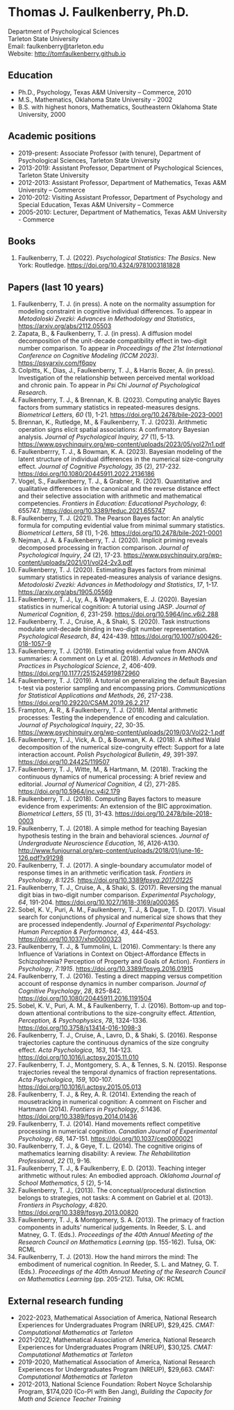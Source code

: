 #+TITLE: 
#+AUTHOR:
#+OPTIONS: toc:nil num:nil
#+LATEX_CLASS: article
#+LATEX_CLASS_OPTIONS: [article,8pt]
#+LATEX_HEADER: \usepackage[left=1in,right=1in,bottom=1in,top=1in]{geometry}
#+LATEX_HEADER: \usepackage{fancyhdr}
#+LATEX_HEADER: \pagestyle{fancyplain}
#+LATEX_HEADER: \lfoot{Last updated \today} \cfoot{} \rfoot{\thepage}

* Thomas J. Faulkenberry, Ph.D.

Department of Psychological Sciences\\  
Tarleton State University\\
Email: faulkenberry@tarleton.edu\\
Website: [[http://tomfaulkenberry.github.io]]

** Education   
- Ph.D., Psychology, Texas A&M University – Commerce, 2010
- M.S., Mathematics, Oklahoma State University - 2002
- B.S. with highest honors, Mathematics, Southeastern Oklahoma State University, 2000

** Academic positions
- 2019-present: Associate Professor (with tenure), Department of Psychological Sciences, Tarleton State University
- 2013-2019: Assistant Professor, Department of Psychological Sciences, Tarleton State University
- 2012-2013: Assistant Professor, Department of Mathematics, Texas A&M University – Commerce
- 2010-2012: Visiting Assistant Professor, Department of Psychology and Special Education, Texas A&M University – Commerce
- 2005-2010: Lecturer, Department of Mathematics, Texas A&M University - Commerce

** Books
1. Faulkenberry, T. J. (2022). /Psychological Statistics: The Basics/. New York: Routledge. https://doi.org/10.4324/9781003181828
   
** Papers (last 10 years)
1. Faulkenberry, T. J. (in press). A note on the normality assumption for modeling constraint in cognitive individual differences. To appear in /Metodoloski Zvezki: Advances in Methodology and Statistics/, https://arxiv.org/abs/2112.05503
1. Zapata, B., & Faulkenberry, T. J. (in press). A diffusion model decomposition of the unit-decade compatibility effect in two-digit number comparison. To appear in /Proceedings of the 21st International Conference on Cognitive Modeling (ICCM 2023)/. https://psyarxiv.com/f6qpy
1. Colpitts, K., Dias, J., Faulkenberry, T. J., & Harris Bozer, A. (in press). Investigation of the relationship between perceived mental workload and chronic pain. To appear in /Psi Chi Journal of Psychological Research/.
2. Faulkenberry, T. J., & Brennan, K. B. (2023). Computing analytic Bayes factors from summary statistics in repeated-measures designs. /Biometrical Letters, 60/ (1), 1-21. https://doi.org/10.2478/bile-2023-0001
3. Brennan, K., Rutledge, M., & Faulkenberry, T. J. (2023). Arithmetic operation signs elicit spatial associations: A confirmatory Bayesian analysis. /Journal of Psychological Inquiry, 27/ (1), 5-13. https://www.psychinquiry.org/wp-content/uploads/2023/05/vol27n1.pdf
4. Faulkenberrry, T. J., & Bowman, K. A. (2023). Bayesian modeling of the latent structure of individual differences in the numerical size-congruity effect. /Journal of Cognitive Psychology, 35/ (2), 217-232. https://doi.org/10.1080/20445911.2022.2136186
5. Vogel, S., Faulkenberry, T. J., & Grabner, R. (2021). Quantitative and qualitative differences in the canonical and the reverse distance effect and their selective association with arithmetic and mathematical competencies. /Frontiers in Education: Educational Psychology, 6/: 655747. https://doi.org/10.3389/feduc.2021.655747
6. Faulkenberry, T. J. (2021). The Pearson Bayes factor: An analytic formula for computing evidential value from minimal summary statistics. /Biometrical Letters/, /58/ (1), 1-26. https://doi.org/10.2478/bile-2021-0001 
7. Nejman, J. A. & Faulkenberry, T. J. (2020). Implicit priming reveals decomposed processing in fraction comparison. /Journal of Psychological Inquiry/, /24/ (2), 17-23. https://www.psychinquiry.org/wp-content/uploads/2021/01/vol24-2v3.pdf
8. Faulkenberry, T. J. (2020). Estimating Bayes factors from minimal summary statistics in repeated-measures analysis of variance designs. /Metodoloski Zvezki: Advances in Methodology and Statistics/, /17/, 1-17.  https://arxiv.org/abs/1905.05569
9. Faulkenberry, T. J., Ly, A., & Wagenmakers, E. J. (2020). Bayesian statistics in numerical cognition: A tutorial using JASP. /Journal of Numerical Cognition/, /6/, 231-259. https://doi.org/10.5964/jnc.v6i2.288
10. Faulkenberry, T. J., Cruise, A., & Shaki, S. (2020). Task instructions modulate unit-decade binding in two-digit number representation. /Psychological Research/, /84/, 424-439. https://doi.org/[[https://dx.doi.org/10.1007/s00426-018-1057-9][10.1007/s00426-018-1057-9]]
11. Faulkenberry, T. J. (2019). Estimating evidential value from ANOVA summaries: A comment on Ly et al. (2018). /Advances in Methods and Practices in Psychological Science/, /2/, 406-409. https://doi.org/[[https://doi.org/10.1177/2515245919872960][10.1177/2515245919872960]]
12. Faulkenberry, T. J. (2019). A tutorial on generalizing the default Bayesian t-test via posterior sampling and encompassing priors. /Communications for Statistical Applications and Methods/, /26/, 217-238. https://doi.org/[[https://doi.org/10.29220/CSAM.2019.26.2.217][10.29220/CSAM.2019.26.2.217]]
13. Frampton, A. R., & Faulkenberry, T. J. (2018). Mental arithmetic processes: Testing the independence of encoding and calculation. /Journal of Psychological Inquiry/, /22/, 30-35. https://www.psychinquiry.org/wp-content/uploads/2019/03/Vol22-1.pdf
14. Faulkenberry, T. J., Vick, A. D., & Bowman, K. A. (2018). A shifted Wald decomposition of the numerical size-congruity effect: Support for a late interaction account. /Polish Psychological Bulletin/, /49/, 391-397. https://doi.org/[[http://dx.doi.org/10.24425/119507][10.24425/119507]]
15. Faulkenberry, T. J., Witte, M., & Hartmann, M. (2018). Tracking the continuous dynamics of numerical processing: A brief review and editorial. /Journal of Numerical Cognition/, /4/ (2), 271-285. https://doi.org/[[http://dx.doi.org/10.5964/jnc.v4i2.179][10.5964/jnc.v4i2.179]]
16. Faulkenberry, T. J. (2018). Computing Bayes factors to measure evidence from experiments: An extension of the BIC approximation. /Biometrical Letters/, /55/ (1), 31-43. https://doi.org/[[https://doi.org/10.2478/bile-2018-0003][10.2478/bile-2018-0003]]
17. Faulkenberry, T. J. (2018). A simple method for teaching Bayesian hypothesis testing in the brain and behavioral sciences. /Journal of Undergraduate Neuroscience Education/, /16/, A126-A130. http://www.funjournal.org/wp-content/uploads/2018/01/june-16-126.pdf?x91298
18. Faulkenberry, T. J. (2017). A single-boundary accumulator model of response times in an arithmetic verification task. /Frontiers in Psychology/, /8:1225/. https://doi.org/[[http://dx.doi.org/10.3389/fpsyg.2017.01225][10.3389/fpsyg.2017.01225/]]
19. Faulkenberry, T. J., Cruise, A., & Shaki, S. (2017). Reversing the manual digit bias in two-digit number comparison. /Experimental Psychology/, /64/, 191-204. https://doi.org/[[http://dx.doi.org/10.1027/1618-3169/a000365][10.1027/1618-3169/a000365]]
20. Sobel, K. V., Puri, A. M., Faulkenberry, T. J., & Dague, T. D. (2017). Visual search for conjunctions of physical and numerical size shows that they are processed independently. /Journal of Experimental Psychology: Human Perception & Performance/, /43/, 444-453. https://doi.org/[[http://dx.doi.org/10.1037/xhp0000323][10.1037/xhp0000323]]
21. Faulkenberry, T. J., & Tummolini, L. (2016). Commentary: Is there any Influence of Variations in Context on Object-Affordance Effects in Schizophrenia? Perception of Property and Goals of Action). /Frontiers in Psychology/, /7:1915/. https://doi.org/[[http://dx.doi.org/10.3389/fpsyg.2016.01915][10.3389/fpsyg.2016.01915]]
22. Faulkenberry, T. J. (2016). Testing a direct mapping versus competition account of response dynamics in number comparison. /Journal of Cognitive Psychology/, /28/, 825-842. https://doi.org/[[http://dx.doi.org/10.1080/20445911.2016.1191504][10.1080/20445911.2016.1191504]]
23. Sobel, K. V., Puri, A. M., & Faulkenberry, T. J. (2016). Bottom-up and top-down attentional contributions to the size-congruity effect. /Attention, Perception, & Psychophysics/, /78/, 1324-1336. https://doi.org/[[http://dx.doi.org/10.3758/s13414-016-1098-3][10.3758/s13414-016-1098-3]]
24. Faulkenberry, T. J., Cruise, A., Lavro, D., & Shaki, S. (2016). Response trajectories capture the continuous dynamics of the size congruity effect. /Acta Psychologica/, /163/, 114-123. https://doi.org/[[http://dx.doi.org/10.1016/j.actpsy.2015.11.010][10.1016/j.actpsy.2015.11.010]]
25. Faulkenberry, T. J., Montgomery, S. A., & Tennes, S. N. (2015). Response trajectories reveal the temporal dynamics of fraction representations. /Acta Psychologica/, /159/, 100-107. https://doi.org/[[http://dx.doi.org/10.1016/j.actpsy.2015.05.013][10.1016/j.actpsy.2015.05.013]]
26. Faulkenberry, T. J., & Rey, A. R. (2014). Extending the reach of mousetracking in numerical cognition: A comment on Fischer and Hartmann (2014). /Frontiers in Psychology/, /5/:1436. https://doi.org/[[http://dx.doi.org/10.3389/fpsyg.2014.01436][10.3389/fpsyg.2014.01436]]
27. Faulkenberry, T. J. (2014). Hand movements reflect competitive processing in numerical cognition. /Canadian Journal of Experimental Psychology/, /68/, 147-151. https://doi.org/[[http://dx.doi.org/10.1037/cep0000021][10.1037/cep0000021]]
28. Faulkenberry, T. J., & Geye, T. L. (2014). The cognitive origins of mathematics learning disability: A review. /The Rehabilitation Professional/, /22/ (1), 9-16.
29. Faulkenberry, T. J., & Faulkenberry, E. D. (2013). Teaching integer arithmetic without rules: An embodied approach. /Oklahoma Journal of School Mathematics/, /5/ (2), 5-14.
30. Faulkenberry, T. J., (2013). The conceptual/procedural distinction belongs to strategies, not tasks: A comment on Gabriel et al. (2013). /Frontiers in Psychology/, /4/:820. https://doi.org/[[http://dx.doi.org/10.3389/fpsyg.2013.00820][10.3389/fpsyg.2013.00820]]
31. Faulkenberry, T. J., & Montgomery, S. A. (2013). The primacy of fraction components in adults’ numerical judgements. In Reeder, S. L. and Matney, G. T. (Eds.). /Proceedings of the 40th Annual Meeting of the Research Council on Mathematics Learning/ (pp. 155-162). Tulsa, OK: RCML
32. Faulkenberry, T. J. (2013). How the hand mirrors the mind: The embodiment of numerical cognition. In Reeder, S. L. and Matney, G. T. (Eds.). /Proceedings of the 40th Annual Meeting of the Research Council on Mathematics Learning/ (pp. 205-212). Tulsa, OK: RCML
** External research funding
- 2022-2023, Mathematical Association of America, National Research Experiences for Undergraduates Program (NREUP), $29,425. /CMAT: Computational Mathematics at Tarleton/
- 2021-2022, Mathematical Association of America, National Research Experiences for Undergraduates Program (NREUP), $30,125. /CMAT: Computational Mathematics at Tarleton/
- 2019-2020, Mathematical Association of America, National Research Experiences for Undergraduates Program (NREUP), $29,663. /CMAT: Computational Mathematics at Tarleton/
- 2012-2013, National Science Foundation: Robert Noyce Scholarship Program, $174,020 (Co-PI with Ben Jang), /Building the Capacity for Math and Science Teacher Training/




